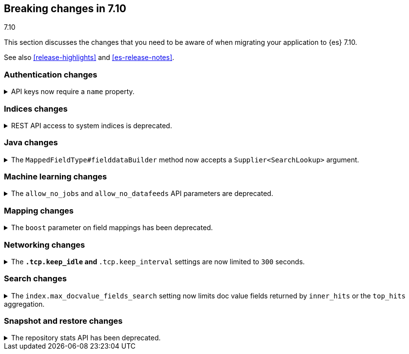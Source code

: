 [[breaking-changes-7.10]]
== Breaking changes in 7.10
++++
<titleabbrev>7.10</titleabbrev>
++++

This section discusses the changes that you need to be aware of when migrating
your application to {es} 7.10.

See also <<release-highlights>> and <<es-release-notes>>.

// * <<breaking_710_blah_changes>>
// * <<breaking_710_blah_changes>>

//NOTE: The notable-breaking-changes tagged regions are re-used in the
//Installation and Upgrade Guide

//tag::notable-breaking-changes[]

[discrete]
[[breaking_710_security_changes]]
=== Authentication changes

[[api-keys-require-name-property]]
.API keys now require a `name` property.
[%collapsible]
====
*Details* +
The `name` property is now required to create or grant an API key.

[source,js]
----
{
    "...": "...",
    "api_key": {
      "name": "key-1"
    }
}
----
// NOTCONSOLE

*Impact* +
To avoid errors, specify the `name` property when creating or granting API keys.
====

[discrete]
[[breaking_710_indices_changes]]
=== Indices changes

[[bc-deprecate-rest-api-access-to-system-indices]]
.REST API access to system indices is deprecated.
[%collapsible]
====
*Details* +
We are deprecating REST API access to system indices. Most REST API requests
that attempt to access system indices will return the following deprecation
warning:

[source,text]
----
this request accesses system indices: [.system_index_name], but in a future
major version, direct access to system indices will be prevented by default
----

The following REST API endpoints access system indices as part of their
implementation and will not return the deprecation warning:

* `GET _cluster/health`
* `GET {index}/_recovery`
* `GET _cluster/allocation/explain`
* `GET _cluster/state`
* `POST _cluster/reroute`
* `GET {index}/_stats`
* `GET {index}/_segments`
* `GET {index}/_shard_stores`
* `GET _cat/[indices,aliases,health,recovery,shards,segments]`

*Impact* +
To avoid deprecation warnings, do not use unsupported REST APIs to access system
indices.
====


[discrete]
[[breaking_710_java_changes]]
=== Java changes

[[supplier-searchlookup-arg]]
.The `MappedFieldType#fielddataBuilder` method now accepts a `Supplier<SearchLookup>` argument.
[%collapsible]
====
*Details* +
To support future feature development, the existing
`MappedFieldType#fielddataBuilder` method now accepts a new
`Supplier<SearchLookup>` argument.
 
*Impact* +
If you develop or maintain a mapper plugin, update your implementation of the
`MappedFieldType#fielddataBuilder` method to accommodate the new signature.
====

[discrete]
[[breaking_710_ml_changes]]
=== Machine learning changes

[[ml-allow-no-deprecations]]
.The `allow_no_jobs` and `allow_no_datafeeds` API parameters are deprecated.
[%collapsible]
====
*Details* +
The `allow_no_jobs` and `allow_no_datafeeds` parameters in {ml} APIs are
deprecated in favor of `allow_no_match`. The old parameters are still accepted
by the APIs but a deprecation warning is emitted when the old parameter name is
used in the request body or as a request parameter. High-level REST client
classes now send the new `allow_no_match` parameter.

*Impact* +
To avoid deprecation warnings, use the `allow_no_match` parameter.
====

[discrete]
[[breaking_710_mapping_changes]]
=== Mapping changes

[[mapping-boosts]]
.The `boost` parameter on field mappings has been deprecated.
[%collapsible]
====
*Details* +
Index-time boosts have been deprecated since the 5.x line, but it is still possible
to declare field-specific boosts in the mappings.  This is now deprecated as well,
and will be removed entirely in 8.0.0.  Mappings containing field boosts will continue
to work in 7.x but will emit a deprecation warning.

*Impact* +
The `boost` setting should be removed from templates and mappings. Use boosts
directly on queries instead.
====

[discrete]
[[breaking_710_networking_changes]]
=== Networking changes

[keep-idle-and-keep-internal-limits]
.The `*.tcp.keep_idle` and `*.tcp.keep_interval` settings are now limited to `300` seconds.
[%collapsible]
====
*Details* +
The `{network,transport,http}.tcp.keep_idle` and
`{network,transport,http}.tcp.keep_interval` settings now have a maximum
value of `300` seconds, equivalent to 5 minutes.

*Impact* +
If specified, ensure the `{network,transport,http}.tcp.keep_idle` and
`{network,transport,http}.tcp.keep_interval` settings do not exceed `300`
seconds. Setting `{network,transport,http}.tcp.keep_idle` or
`{network,transport,http}.tcp.keep_interval` to a value greater than `300`
seconds in `elasticsearch.yml` will result in an error on startup.
====

[discrete]
[[breaking_710_search_changes]]
=== Search changes

[[max-doc-value-field-search-limits]]
.The `index.max_docvalue_fields_search` setting now limits doc value fields returned by `inner_hits` or the `top_hits` aggregation.
[%collapsible]
====
*Details* +
The `index.max_docvalue_fields_search` setting limits the number of doc value
fields retrieved by a search. Previously, this setting applied only to doc value
fields returned by the `docvalue_fields` parameter in a top-level search. The
setting now also applies to doc value fields returned by an `inner_hits` section
or `top_hits` aggregation.

*Impact* +
If you use `inner_hits` or the `top_hits` aggregation, ensure
`index.max_docvalue_fields_search` is configured correctly for your use case.
====

[discrete]
[[breaking_710_snapshot_restore_changes]]
=== Snapshot and restore changes

[[respository-stats-api-deprecated]]
.The repository stats API has been deprecated.
[%collapsible]
====
*Details* +
The repository stats API was introduced as an experimental API in 7.8.0. The
<<repositories-metering-apis,repositories metering APIs>> now replace the
repository stats API. The repository stats API has been deprecated and will be
removed in 8.0.0.

*Impact* +
Use the <<repositories-metering-apis,repositories metering APIs>>. Discontinue
use of the repository stats API.
====
//end::notable-breaking-changes[]
